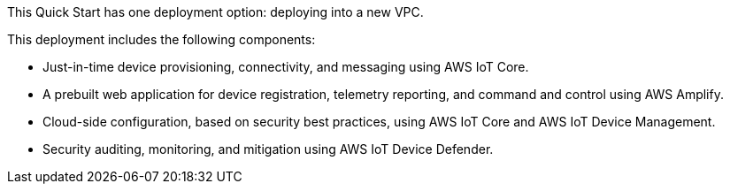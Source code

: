This Quick Start has one deployment option: deploying into a new VPC. 

//TODO Move the details below into the bullet list that follows the high-level diagram.

This deployment includes the following components: 

* Just-in-time device provisioning, connectivity, and messaging using AWS IoT Core.
* A prebuilt web application for device registration, telemetry reporting, and command and control using AWS Amplify.
* Cloud-side configuration, based on security best practices, using AWS IoT Core and AWS IoT Device Management.
* Security auditing, monitoring, and mitigation using AWS IoT Device Defender.
